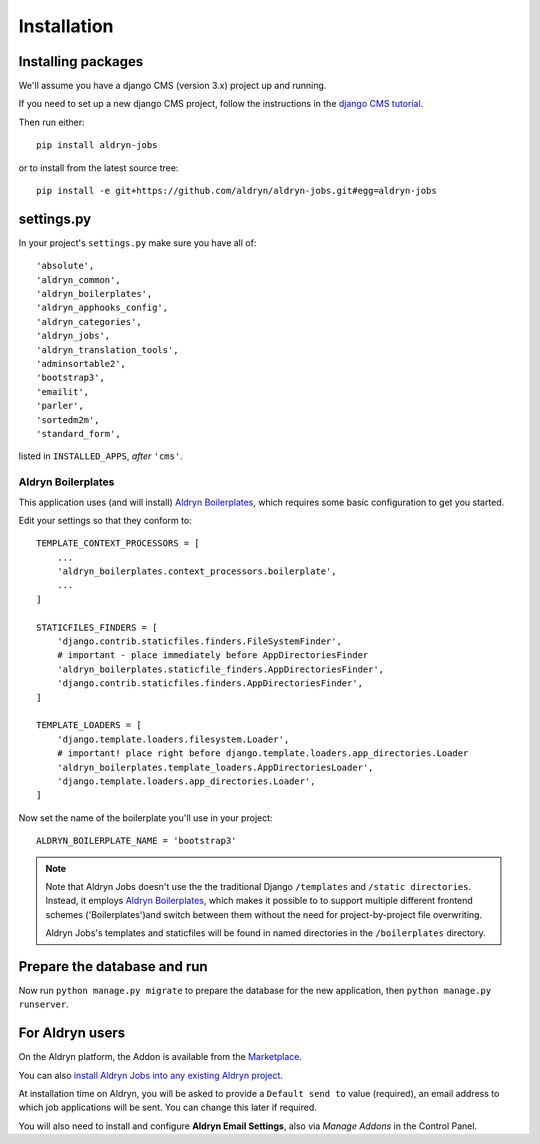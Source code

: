 ############
Installation
############


*******************
Installing packages
*******************

We'll assume you have a django CMS (version 3.x) project up and running.

If you need to set up a new django CMS project, follow the instructions in the `django CMS tutorial
<http://docs.django-cms.org/en/develop/introduction/install.html>`_.

Then run either::

    pip install aldryn-jobs

or to install from the latest source tree::

    pip install -e git+https://github.com/aldryn/aldryn-jobs.git#egg=aldryn-jobs


***********
settings.py
***********

In your project's ``settings.py`` make sure you have all of::

    'absolute',
    'aldryn_common',
    'aldryn_boilerplates',
    'aldryn_apphooks_config',
    'aldryn_categories',
    'aldryn_jobs',
    'aldryn_translation_tools',
    'adminsortable2',
    'bootstrap3',
    'emailit',
    'parler',
    'sortedm2m',
    'standard_form',

listed in ``INSTALLED_APPS``, *after* ``'cms'``.


Aldryn Boilerplates
===================

This application uses (and will install) `Aldryn Boilerplates <https://github.com/aldryn/aldryn-boilerplates>`_,
which requires some basic configuration to get you started.

Edit your settings so that they conform to::

    TEMPLATE_CONTEXT_PROCESSORS = [
        ...
        'aldryn_boilerplates.context_processors.boilerplate',
        ...
    ]

    STATICFILES_FINDERS = [
        'django.contrib.staticfiles.finders.FileSystemFinder',
        # important - place immediately before AppDirectoriesFinder
        'aldryn_boilerplates.staticfile_finders.AppDirectoriesFinder',
        'django.contrib.staticfiles.finders.AppDirectoriesFinder',
    ]

    TEMPLATE_LOADERS = [
        'django.template.loaders.filesystem.Loader',
        # important! place right before django.template.loaders.app_directories.Loader
        'aldryn_boilerplates.template_loaders.AppDirectoriesLoader',
        'django.template.loaders.app_directories.Loader',
    ]

Now set the name of the boilerplate you'll use in your project::

    ALDRYN_BOILERPLATE_NAME = 'bootstrap3'

.. note::
   Note that Aldryn Jobs doesn't use the the traditional Django ``/templates`` and ``/static
   directories``. Instead, it employs `Aldryn Boilerplates
   <https://github.com/aldryn/aldryn-boilerplates>`_, which makes it possible to to support
   multiple different frontend schemes ('Boilerplates')and switch between them without the need for
   project-by-project file overwriting.

   Aldryn Jobs's templates and staticfiles will be found in named directories in the
   ``/boilerplates`` directory.


****************************
Prepare the database and run
****************************

Now run ``python manage.py migrate`` to prepare the database for the new
application, then ``python manage.py runserver``.


****************
For Aldryn users
****************

On the Aldryn platform, the Addon is available from the `Marketplace
<http://www.aldryn.com/en/marketplace>`_.

You can also `install Aldryn Jobs into any existing Aldryn project
<https://control.aldryn.com/control/?select_project_for_addon=aldryn-jobs>`_.

At installation time on Aldryn, you will be asked to provide a ``Default send to`` value (required),
an email address to which job applications will be sent. You can change this later if required.

You will also need to install and configure **Aldryn Email Settings**, also via *Manage Addons* in
the Control Panel.
